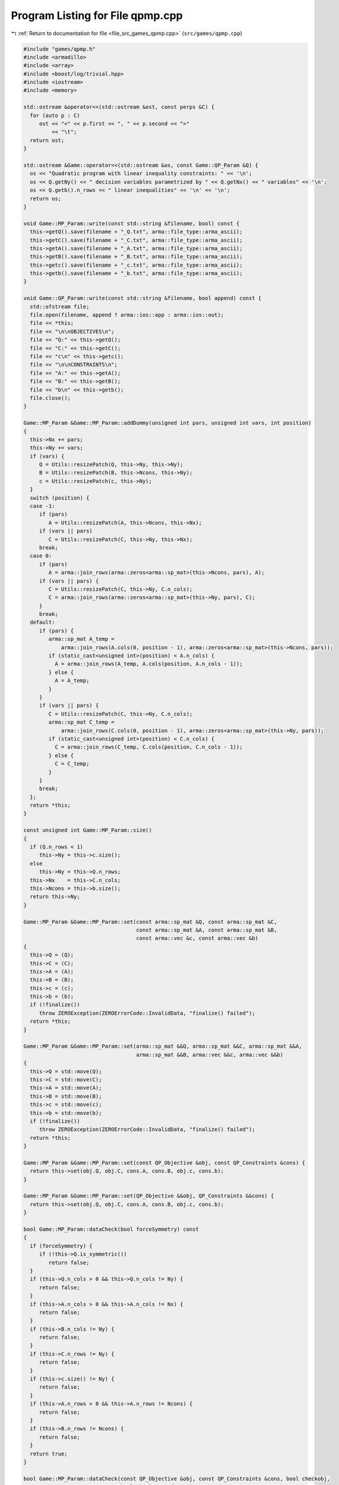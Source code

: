 
.. _program_listing_file_src_games_qpmp.cpp:

Program Listing for File qpmp.cpp
=================================

|exhale_lsh| :ref:`Return to documentation for file <file_src_games_qpmp.cpp>` (``src/games/qpmp.cpp``)

.. |exhale_lsh| unicode:: U+021B0 .. UPWARDS ARROW WITH TIP LEFTWARDS

.. code-block:: cpp

   #include "games/qpmp.h"
   #include <armadillo>
   #include <array>
   #include <boost/log/trivial.hpp>
   #include <iostream>
   #include <memory>
   
   std::ostream &operator<<(std::ostream &ost, const perps &C) {
     for (auto p : C)
        ost << "<" << p.first << ", " << p.second << ">"
            << "\t";
     return ost;
   }
   
   std::ostream &Game::operator<<(std::ostream &os, const Game::QP_Param &Q) {
     os << "Quadratic program with linear inequality constraints: " << '\n';
     os << Q.getNy() << " decision variables parametrized by " << Q.getNx() << " variables" << '\n';
     os << Q.getb().n_rows << " linear inequalities" << '\n' << '\n';
     return os;
   }
   
   void Game::MP_Param::write(const std::string &filename, bool) const {
     this->getQ().save(filename + "_Q.txt", arma::file_type::arma_ascii);
     this->getC().save(filename + "_C.txt", arma::file_type::arma_ascii);
     this->getA().save(filename + "_A.txt", arma::file_type::arma_ascii);
     this->getB().save(filename + "_B.txt", arma::file_type::arma_ascii);
     this->getc().save(filename + "_c.txt", arma::file_type::arma_ascii);
     this->getb().save(filename + "_b.txt", arma::file_type::arma_ascii);
   }
   
   void Game::QP_Param::write(const std::string &filename, bool append) const {
     std::ofstream file;
     file.open(filename, append ? arma::ios::app : arma::ios::out);
     file << *this;
     file << "\n\nOBJECTIVES\n";
     file << "Q:" << this->getQ();
     file << "C:" << this->getC();
     file << "c\n" << this->getc();
     file << "\n\nCONSTRAINTS\n";
     file << "A:" << this->getA();
     file << "B:" << this->getB();
     file << "b\n" << this->getb();
     file.close();
   }
   
   Game::MP_Param &Game::MP_Param::addDummy(unsigned int pars, unsigned int vars, int position)
   {
     this->Nx += pars;
     this->Ny += vars;
     if (vars) {
        Q = Utils::resizePatch(Q, this->Ny, this->Ny);
        B = Utils::resizePatch(B, this->Ncons, this->Ny);
        c = Utils::resizePatch(c, this->Ny);
     }
     switch (position) {
     case -1:
        if (pars)
           A = Utils::resizePatch(A, this->Ncons, this->Nx);
        if (vars || pars)
           C = Utils::resizePatch(C, this->Ny, this->Nx);
        break;
     case 0:
        if (pars)
           A = arma::join_rows(arma::zeros<arma::sp_mat>(this->Ncons, pars), A);
        if (vars || pars) {
           C = Utils::resizePatch(C, this->Ny, C.n_cols);
           C = arma::join_rows(arma::zeros<arma::sp_mat>(this->Ny, pars), C);
        }
        break;
     default:
        if (pars) {
           arma::sp_mat A_temp =
               arma::join_rows(A.cols(0, position - 1), arma::zeros<arma::sp_mat>(this->Ncons, pars));
           if (static_cast<unsigned int>(position) < A.n_cols) {
             A = arma::join_rows(A_temp, A.cols(position, A.n_cols - 1));
           } else {
             A = A_temp;
           }
        }
        if (vars || pars) {
           C = Utils::resizePatch(C, this->Ny, C.n_cols);
           arma::sp_mat C_temp =
               arma::join_rows(C.cols(0, position - 1), arma::zeros<arma::sp_mat>(this->Ny, pars));
           if (static_cast<unsigned int>(position) < C.n_cols) {
             C = arma::join_rows(C_temp, C.cols(position, C.n_cols - 1));
           } else {
             C = C_temp;
           }
        }
        break;
     };
     return *this;
   }
   
   const unsigned int Game::MP_Param::size()
   {
     if (Q.n_rows < 1)
        this->Ny = this->c.size();
     else
        this->Ny = this->Q.n_rows;
     this->Nx    = this->C.n_cols;
     this->Ncons = this->b.size();
     return this->Ny;
   }
   
   Game::MP_Param &Game::MP_Param::set(const arma::sp_mat &Q, const arma::sp_mat &C,
                                       const arma::sp_mat &A, const arma::sp_mat &B,
                                       const arma::vec &c, const arma::vec &b)
   {
     this->Q = (Q);
     this->C = (C);
     this->A = (A);
     this->B = (B);
     this->c = (c);
     this->b = (b);
     if (!finalize())
        throw ZEROException(ZEROErrorCode::InvalidData, "finalize() failed");
     return *this;
   }
   
   Game::MP_Param &Game::MP_Param::set(arma::sp_mat &&Q, arma::sp_mat &&C, arma::sp_mat &&A,
                                       arma::sp_mat &&B, arma::vec &&c, arma::vec &&b)
   {
     this->Q = std::move(Q);
     this->C = std::move(C);
     this->A = std::move(A);
     this->B = std::move(B);
     this->c = std::move(c);
     this->b = std::move(b);
     if (!finalize())
        throw ZEROException(ZEROErrorCode::InvalidData, "finalize() failed");
     return *this;
   }
   
   Game::MP_Param &Game::MP_Param::set(const QP_Objective &obj, const QP_Constraints &cons) {
     return this->set(obj.Q, obj.C, cons.A, cons.B, obj.c, cons.b);
   }
   
   Game::MP_Param &Game::MP_Param::set(QP_Objective &&obj, QP_Constraints &&cons) {
     return this->set(obj.Q, obj.C, cons.A, cons.B, obj.c, cons.b);
   }
   
   bool Game::MP_Param::dataCheck(bool forceSymmetry) const
   {
     if (forceSymmetry) {
        if (!this->Q.is_symmetric())
           return false;
     }
     if (this->Q.n_cols > 0 && this->Q.n_cols != Ny) {
        return false;
     }
     if (this->A.n_cols > 0 && this->A.n_cols != Nx) {
        return false;
     }
     if (this->B.n_cols != Ny) {
        return false;
     }
     if (this->C.n_rows != Ny) {
        return false;
     }
     if (this->c.size() != Ny) {
        return false;
     }
     if (this->A.n_rows > 0 && this->A.n_rows != Ncons) {
        return false;
     }
     if (this->B.n_rows != Ncons) {
        return false;
     }
     return true;
   }
   
   bool Game::MP_Param::dataCheck(const QP_Objective &obj, const QP_Constraints &cons, bool checkobj,
                                  bool checkcons) {
     unsigned int Ny    = obj.Q.n_rows;
     unsigned int Nx    = obj.C.n_cols;
     unsigned int Ncons = cons.b.size();
     if (checkobj && obj.Q.n_cols != Ny) {
        return false;
     }
     if (checkobj && obj.C.n_rows != Ny) {
        return false;
     }
     if (checkobj && obj.c.size() != Ny) {
        return false;
     }
     if (checkcons && cons.A.n_cols != Nx) {
        return false;
     } // Rest are matrix size compatibility checks
     if (checkcons && cons.B.n_cols != Ny) {
        return false;
     }
     if (checkcons && cons.A.n_rows != Ncons) {
        return false;
     }
     if (checkcons && cons.B.n_rows != Ncons) {
        return false;
     }
     return true;
   }
   
   bool Game::QP_Param::operator==(const QP_Param &Q2) const {
     if (!Game::isZero(this->Q - Q2.getQ()))
        return false;
     if (!Game::isZero(this->C - Q2.getC()))
        return false;
     if (!Game::isZero(this->A - Q2.getA()))
        return false;
     if (!Game::isZero(this->B - Q2.getB()))
        return false;
     if (!Game::isZero(this->c - Q2.getc()))
        return false;
     if (!Game::isZero(this->b - Q2.getb()))
        return false;
     return true;
   }
   
   int Game::QP_Param::makeyQy()
   {
     if (this->madeyQy)
        return 0;
     GRBVar y[this->Ny];
     for (unsigned int i = 0; i < Ny; i++)
        y[i] = this->QuadModel.addVar(0, GRB_INFINITY, 0, GRB_CONTINUOUS, "y_" + std::to_string(i));
     GRBQuadExpr yQy{0};
     for (auto val = Q.begin(); val != Q.end(); ++val) {
        unsigned int i, j;
        double value = (*val);
        i            = val.row();
        j            = val.col();
        yQy += 0.5 * y[i] * value * y[j];
     }
     QuadModel.setObjective(yQy, GRB_MINIMIZE);
     QuadModel.update();
     this->madeyQy = true;
     return 0;
   }
   
   std::unique_ptr<GRBModel> Game::QP_Param::solveFixed(
       arma::vec x, bool solve) 
   {
     this->makeyQy(); 
     if (x.size() != this->Nx)
        throw ZEROException(ZEROErrorCode::Assertion,
                            "Mismatch in x size: " + std::to_string(x.size()) +
                                " != " + std::to_string(Nx));
     std::unique_ptr<GRBModel> model(new GRBModel(this->QuadModel));
     try {
        GRBQuadExpr yQy = model->getObjective();
        arma::vec Cx, Ax;
        Cx = this->C * x;
        Ax = this->A * x;
        GRBVar y[this->Ny];
        for (unsigned int i = 0; i < this->Ny; i++) {
           y[i] = model->getVarByName("y_" + std::to_string(i));
           yQy += (Cx[i] + c[i]) * y[i];
        }
        model->setObjective(yQy, GRB_MINIMIZE);
        for (unsigned int i = 0; i < this->Ncons; i++) {
           GRBLinExpr LHS{0};
           for (auto j = B.begin_row(i); j != B.end_row(i); ++j)
             LHS += (*j) * y[j.col()];
           model->addConstr(LHS, GRB_LESS_EQUAL, b[i] - Ax[i]);
        }
        model->update();
        model->set(GRB_IntParam_OutputFlag, 0);
        if (solve)
           model->optimize();
     } catch (GRBException &e) {
        throw ZEROException(e);
     }
     return model;
   }
   
   Game::QP_Param &Game::QP_Param::addDummy(unsigned int pars, unsigned int vars, int position)
   {
     // if ((pars || vars))
     // BOOST_LOG_TRIVIAL(trace)
     // << "From Game::QP_Param::addDummyVars:\t You might have to rerun
     // Games::QP_Param::KKT since you have now changed the number of variables in
     // the NashGame.";
   
     // Call the superclass function
     MP_Param::addDummy(pars, vars, position);
   
     return *this;
   }
   
   unsigned int Game::QP_Param::KKT(arma::sp_mat &M, arma::sp_mat &N, arma::vec &q) const
   
   {
     if (!this->dataCheck()) {
        throw ZEROException(ZEROErrorCode::Assertion, "dataCheck() failed on KKT");
     }
     M = arma::join_cols( // In armadillo join_cols(A, B) is same as [A;B] in
                          // Matlab
                          //  join_rows(A, B) is same as [A B] in Matlab
         arma::join_rows(this->Q, this->B.t()),
         arma::join_rows(-this->B, arma::zeros<arma::sp_mat>(this->Ncons, this->Ncons)));
     // M.print_dense();
     N = arma::join_cols(this->C, -this->A);
     // N.print_dense();
     q = arma::join_cols(this->c, this->b);
     // q.print();
     return M.n_rows;
   }
   
   Game::QP_Param &Game::QP_Param::set(const arma::sp_mat &Q, const arma::sp_mat &C,
                                       const arma::sp_mat &A, const arma::sp_mat &B,
                                       const arma::vec &c, const arma::vec &b)
   {
     this->madeyQy = false;
     MP_Param::set(Q, C, A, B, c, b);
     return *this;
   }
   
   Game::QP_Param &Game::QP_Param::set(arma::sp_mat &&Q, arma::sp_mat &&C, arma::sp_mat &&A,
                                       arma::sp_mat &&B, arma::vec &&c, arma::vec &&b)
   {
     this->madeyQy = false;
     MP_Param::set(Q, C, A, B, c, b);
     return *this;
   }
   
   Game::QP_Param &Game::QP_Param::set(QP_Objective &&obj, QP_Constraints &&cons)
   {
     return this->set(std::move(obj.Q), std::move(obj.C), std::move(cons.A), std::move(cons.B),
                      std::move(obj.c), std::move(cons.b));
   }
   
   Game::QP_Param &Game::QP_Param::set(const QP_Objective &obj, const QP_Constraints &cons) {
     return this->set(obj.Q, obj.C, cons.A, cons.B, obj.c, cons.b);
   }
   
   arma::vec Game::QP_Param::getConstraintViolations(const arma::vec x, const arma::vec y,
                                                     double tol = 1e-5) {
     arma::vec xN, yN;
     if (x.size() < B.n_cols)
        arma::vec xN = Utils::resizePatch(x, B.n_cols);
     else
        xN = x;
     if (y.size() < A.n_cols)
        arma::vec yN = Utils::resizePatch(y, A.n_cols);
     else
        yN = y;
     arma::vec slack = A * xN + B * yN - b;
     return slack;
   }
   
   double Game::QP_Param::computeObjective(const arma::vec &y, const arma::vec &x, bool checkFeas,
                                           double tol) const {
     if (y.n_rows != this->getNy())
        throw ZEROException(ZEROErrorCode::InvalidData, "Invalid size of y");
     if (x.n_rows != this->getNx())
        throw ZEROException(ZEROErrorCode::InvalidData, "Invalid size of x");
     if (checkFeas) {
        arma::vec slack = A * x + B * y - b;
        if (slack.n_rows) // if infeasible
           if (slack.max() >= tol)
             return GRB_INFINITY;
        if (y.min() <= -tol) // if infeasible
           return GRB_INFINITY;
     }
     arma::vec obj = 0.5 * y.t() * Q * y + (C * x).t() * y + c.t() * y;
     return obj(0);
   }
   
   double Game::QP_Param::computeObjectiveWithoutOthers(const arma::vec &y) const {
     if (y.n_rows != this->getNy())
        throw ZEROException(ZEROErrorCode::InvalidData, "Invalid size of y");
     arma::vec obj = 0.5 * y.t() * Q * y + c.t() * y;
     return obj(0);
   }
   
   void Game::QP_Param::save(const std::string &filename, bool erase) const {
     Utils::appendSave(std::string("QP_Param"), filename, erase);
     Utils::appendSave(this->Q, filename, std::string("QP_Param::Q"), false);
     Utils::appendSave(this->A, filename, std::string("QP_Param::A"), false);
     Utils::appendSave(this->B, filename, std::string("QP_Param::B"), false);
     Utils::appendSave(this->C, filename, std::string("QP_Param::C"), false);
     Utils::appendSave(this->b, filename, std::string("QP_Param::b"), false);
     Utils::appendSave(this->c, filename, std::string("QP_Param::c"), false);
     BOOST_LOG_TRIVIAL(trace) << "Saved QP_Param to file " << filename;
   }
   
   long int Game::QP_Param::load(const std::string &filename, long int pos) {
     arma::sp_mat Q, A, B, C;
     arma::vec c, b;
     std::string headercheck;
     pos = Utils::appendRead(headercheck, filename, pos);
     if (headercheck != "QP_Param")
        throw ZEROException(ZEROErrorCode::IOError, "Invalid header");
     pos = Utils::appendRead(Q, filename, pos, std::string("QP_Param::Q"));
     pos = Utils::appendRead(A, filename, pos, std::string("QP_Param::A"));
     pos = Utils::appendRead(B, filename, pos, std::string("QP_Param::B"));
     pos = Utils::appendRead(C, filename, pos, std::string("QP_Param::C"));
     pos = Utils::appendRead(b, filename, pos, std::string("QP_Param::b"));
     pos = Utils::appendRead(c, filename, pos, std::string("QP_Param::c"));
     this->set(Q, C, A, B, c, b);
     return pos;
   }
